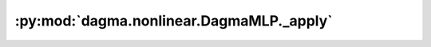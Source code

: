 :py:mod:`dagma.nonlinear.DagmaMLP._apply`
=========================================
.. py:method:: _apply(fn)

